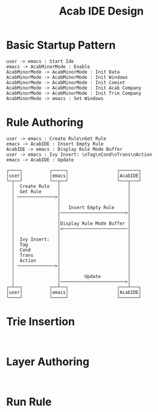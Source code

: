 #+TITLE: Acab IDE Design
* Basic Startup Pattern
#+begin_src plantuml :results value verbatim :preview t
user -> emacs : Start Ide
emacs -> AcabMinorMode : Enable
AcabMinorMode -> AcabMinorMode : Init Data
AcabMinorMode -> AcabMinorMode : Init Windows
AcabMinorMode -> AcabMinorMode : Init Comint
AcabMinorMode -> AcabMinorMode : Init Acab Company
AcabMinorMode -> AcabMinorMode : Init Trie Company
AcabMinorMode -> emacs : Set Windows
#+end_src

#+RESULTS:
#+begin_example
     ┌────┐          ┌─────┐          ┌─────────────┐
     │user│          │emacs│          │AcabMinorMode│
     └─┬──┘          └──┬──┘          └──────┬──────┘
       │   Start Ide    │                    │
       │ ──────────────>│                    │
       │                │                    │
       │                │      Enable        │
       │                │───────────────────>│
       │                │                    │
       │                │                    ────┐
       │                │                        │ Init Data
       │                │                    <───┘
       │                │                    │
       │                │                    ────┐
       │                │                        │ Init Windows
       │                │                    <───┘
       │                │                    │
       │                │                    ────┐
       │                │                        │ Init Comint
       │                │                    <───┘
       │                │                    │
       │                │                    ────┐
       │                │                        │ Init Acab Company
       │                │                    <───┘
       │                │                    │
       │                │                    ────┐
       │                │                        │ Init Trie Company
       │                │                    <───┘
       │                │                    │
       │                │    Set Windows     │
       │                │<───────────────────│
     ┌─┴──┐          ┌──┴──┐          ┌──────┴──────┐
     │user│          │emacs│          │AcabMinorMode│
     └────┘          └─────┘          └─────────────┘
#+end_example
* Rule Authoring
#+NAME: New Rule
#+begin_src plantuml :results value verbatim :preview t
user -> emacs : Create Rule\nGet Rule
emacs -> AcabIDE : Insert Empty Rule
AcabIDE -> emacs : Display Rule Mode Buffer
user -> emacs : Ivy Insert: \nTag\nCond\nTrans\nAction
emacs -> AcabIDE : Update
#+end_src

#+RESULTS: New Rule
#+begin_example
     ┌────┐          ┌─────┐                  ┌───────┐
     │user│          │emacs│                  │AcabIDE│
     └─┬──┘          └──┬──┘                  └───┬───┘
       │  Create Rule   │                         │
       │  Get Rule      │                         │
       │ ──────────────>│                         │
       │                │                         │
       │                │   Insert Empty Rule     │
       │                │────────────────────────>│
       │                │                         │
       │                │Display Rule Mode Buffer │
       │                │<────────────────────────│
       │                │                         │
       │  Ivy Insert:   │                         │
       │  Tag           │                         │
       │  Cond          │                         │
       │  Trans         │                         │
       │  Action        │                         │
       │ ──────────────>│                         │
       │                │                         │
       │                │         Update          │
       │                │────────────────────────>│
     ┌─┴──┐          ┌──┴──┐                  ┌───┴───┐
     │user│          │emacs│                  │AcabIDE│
     └────┘          └─────┘                  └───────┘
#+end_example

* Trie Insertion
#+begin_src plantuml :results value verbatim :preview t

#+end_src

* Layer Authoring
#+begin_src plantuml :results value verbatim :preview t

#+end_src

* Run Rule
#+begin_src plantuml :results value verbatim :preview t

#+end_src
